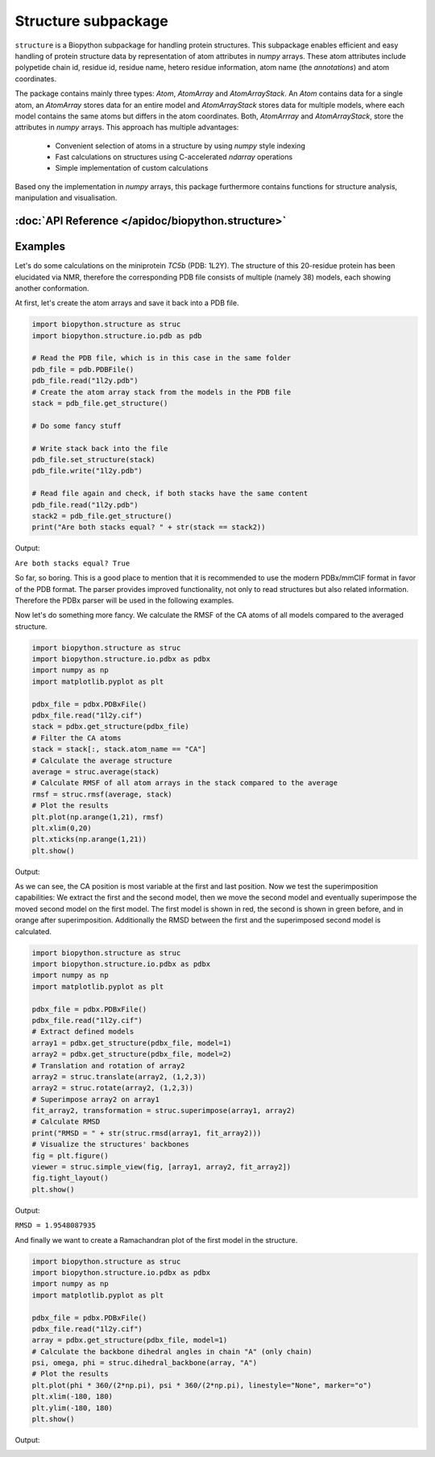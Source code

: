 Structure subpackage
====================
``structure`` is a Biopython subpackage for handling protein structures.
This subpackage enables efficient and easy handling of protein structure data
by representation of atom attributes in `numpy` arrays. These atom attributes
include polypetide chain id, residue id, residue name, hetero residue
information, atom name (the *annotations*) and atom coordinates.

The package contains mainly three types: `Atom`, `AtomArray` and
`AtomArrayStack`. An `Atom` contains data for a single atom, an `AtomArray`
stores data for an entire model and `AtomArrayStack` stores data for multiple
models, where each model contains the same atoms but differs in the atom
coordinates. Both, `AtomArrray` and `AtomArrayStack`, store the attributes
in `numpy` arrays. This approach has multiple advantages:
    
    - Convenient selection of atoms in a structure
      by using `numpy` style indexing
    - Fast calculations on structures using C-accelerated `ndarray` operations
    - Simple implementation of custom calculations
    
Based ony the implementation in `numpy` arrays, this package furthermore
contains functions for structure analysis, manipulation and visualisation.

:doc:`API Reference </apidoc/biopython.structure>`
--------------------------------------------------

Examples
--------
Let's do some calculations on the miniprotein *TC5b* (PDB: 1L2Y). The structure
of this 20-residue protein has been elucidated via NMR, therefore the
corresponding PDB file consists of multiple (namely 38) models, each showing
another conformation.

At first, let's create the atom arrays and save it back into a PDB file.

.. code-block:: python

    import biopython.structure as struc
    import biopython.structure.io.pdb as pdb
    
    # Read the PDB file, which is in this case in the same folder
    pdb_file = pdb.PDBFile()
    pdb_file.read("1l2y.pdb")
    # Create the atom array stack from the models in the PDB file
    stack = pdb_file.get_structure()
    
    # Do some fancy stuff
    
    # Write stack back into the file
    pdb_file.set_structure(stack)
    pdb_file.write("1l2y.pdb")
    
    # Read file again and check, if both stacks have the same content
    pdb_file.read("1l2y.pdb")
    stack2 = pdb_file.get_structure()
    print("Are both stacks equal? " + str(stack == stack2))
	
Output:
	
``Are both stacks equal? True``

So far, so boring. This is a good place to mention that it is recommended to
use the modern PDBx/mmCIF format in favor of the PDB format. The parser
provides improved functionality, not only to read structures but also related
information. Therefore the PDBx parser will be used in the following examples.

Now let's do something more fancy. We calculate the RMSF of the
CA atoms of all models compared to the averaged structure.

.. code-block:: python

    import biopython.structure as struc
    import biopython.structure.io.pdbx as pdbx
    import numpy as np
    import matplotlib.pyplot as plt

    pdbx_file = pdbx.PDBxFile()
    pdbx_file.read("1l2y.cif")
    stack = pdbx.get_structure(pdbx_file)
    # Filter the CA atoms
    stack = stack[:, stack.atom_name == "CA"]
    # Calculate the average structure
    average = struc.average(stack)
    # Calculate RMSF of all atom arrays in the stack compared to the average
    rmsf = struc.rmsf(average, stack)
    # Plot the results
    plt.plot(np.arange(1,21), rmsf)
    plt.xlim(0,20)
    plt.xticks(np.arange(1,21))
    plt.show()
	
Output:

.. image:: /assets/examples/rmsf.svg

As we can see, the CA position is most variable at the first and last position.
Now we test the superimposition capabilities: We extract the first and the
second model, then we move the second model and eventually superimpose the
moved second model on the first model. The first model is shown in red, the
second is shown in green before, and in orange after superimposition.
Additionally the RMSD between the first and the superimposed second model
is calculated.

.. code-block:: python

    import biopython.structure as struc
    import biopython.structure.io.pdbx as pdbx
    import numpy as np
    import matplotlib.pyplot as plt
    
    pdbx_file = pdbx.PDBxFile()
    pdbx_file.read("1l2y.cif")
    # Extract defined models
    array1 = pdbx.get_structure(pdbx_file, model=1)
    array2 = pdbx.get_structure(pdbx_file, model=2)
    # Translation and rotation of array2
    array2 = struc.translate(array2, (1,2,3))
    array2 = struc.rotate(array2, (1,2,3))
    # Superimpose array2 on array1
    fit_array2, transformation = struc.superimpose(array1, array2)
    # Calculate RMSD
    print("RMSD = " + str(struc.rmsd(array1, fit_array2)))
    # Visualize the structures' backbones
    fig = plt.figure()
    viewer = struc.simple_view(fig, [array1, array2, fit_array2])
    fig.tight_layout()
    plt.show()

Output:

``RMSD = 1.9548087935``

.. image:: /assets/examples/superimpose.svg

And finally we want to create a Ramachandran plot of the first model in the
structure.

.. code-block:: python

    import biopython.structure as struc
    import biopython.structure.io.pdbx as pdbx
    import numpy as np
    import matplotlib.pyplot as plt
    
    pdbx_file = pdbx.PDBxFile()
    pdbx_file.read("1l2y.cif")
    array = pdbx.get_structure(pdbx_file, model=1)
    # Calculate the backbone dihedral angles in chain "A" (only chain)
    psi, omega, phi = struc.dihedral_backbone(array, "A")
    # Plot the results
    plt.plot(phi * 360/(2*np.pi), psi * 360/(2*np.pi), linestyle="None", marker="o")
    plt.xlim(-180, 180)
    plt.ylim(-180, 180)
    plt.show()
	
Output:
	
.. image:: /assets/examples/dihedral.svg
